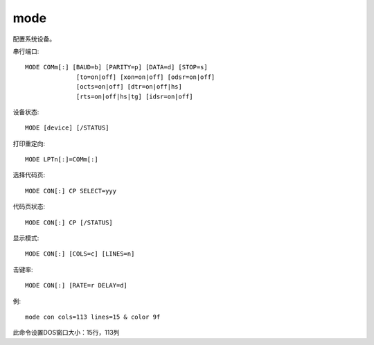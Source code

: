 ================
mode
================


.. post:: 2023-02-20 22:06:49
  :tags: windows, windows_shell
  :category: 操作系统
  :author: YanQue
  :location: CD
  :language: zh-cn


配置系统设备。

串行端口::

  MODE COMm[:] [BAUD=b] [PARITY=p] [DATA=d] [STOP=s]
                [to=on|off] [xon=on|off] [odsr=on|off]
                [octs=on|off] [dtr=on|off|hs]
                [rts=on|off|hs|tg] [idsr=on|off]

设备状态::

  MODE [device] [/STATUS]

打印重定向::

  MODE LPTn[:]=COMm[:]

选择代码页::

  MODE CON[:] CP SELECT=yyy

代码页状态::

  MODE CON[:] CP [/STATUS]

显示模式::

  MODE CON[:] [COLS=c] [LINES=n]

击键率::

  MODE CON[:] [RATE=r DELAY=d]

例::

  mode con cols=113 lines=15 & color 9f

此命令设置DOS窗口大小：15行，113列


